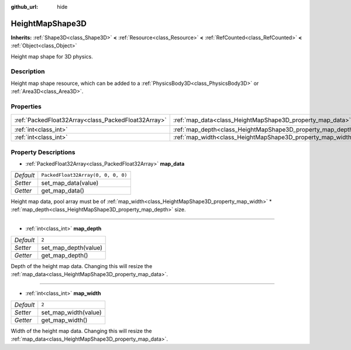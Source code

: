 :github_url: hide

.. Generated automatically by doc/tools/make_rst.py in Godot's source tree.
.. DO NOT EDIT THIS FILE, but the HeightMapShape3D.xml source instead.
.. The source is found in doc/classes or modules/<name>/doc_classes.

.. _class_HeightMapShape3D:

HeightMapShape3D
================

**Inherits:** :ref:`Shape3D<class_Shape3D>` **<** :ref:`Resource<class_Resource>` **<** :ref:`RefCounted<class_RefCounted>` **<** :ref:`Object<class_Object>`

Height map shape for 3D physics.

Description
-----------

Height map shape resource, which can be added to a :ref:`PhysicsBody3D<class_PhysicsBody3D>` or :ref:`Area3D<class_Area3D>`.

Properties
----------

+-----------------------------------------------------+-------------------------------------------------------------+------------------------------------+
| :ref:`PackedFloat32Array<class_PackedFloat32Array>` | :ref:`map_data<class_HeightMapShape3D_property_map_data>`   | ``PackedFloat32Array(0, 0, 0, 0)`` |
+-----------------------------------------------------+-------------------------------------------------------------+------------------------------------+
| :ref:`int<class_int>`                               | :ref:`map_depth<class_HeightMapShape3D_property_map_depth>` | ``2``                              |
+-----------------------------------------------------+-------------------------------------------------------------+------------------------------------+
| :ref:`int<class_int>`                               | :ref:`map_width<class_HeightMapShape3D_property_map_width>` | ``2``                              |
+-----------------------------------------------------+-------------------------------------------------------------+------------------------------------+

Property Descriptions
---------------------

.. _class_HeightMapShape3D_property_map_data:

- :ref:`PackedFloat32Array<class_PackedFloat32Array>` **map_data**

+-----------+------------------------------------+
| *Default* | ``PackedFloat32Array(0, 0, 0, 0)`` |
+-----------+------------------------------------+
| *Setter*  | set_map_data(value)                |
+-----------+------------------------------------+
| *Getter*  | get_map_data()                     |
+-----------+------------------------------------+

Height map data, pool array must be of :ref:`map_width<class_HeightMapShape3D_property_map_width>` \* :ref:`map_depth<class_HeightMapShape3D_property_map_depth>` size.

----

.. _class_HeightMapShape3D_property_map_depth:

- :ref:`int<class_int>` **map_depth**

+-----------+----------------------+
| *Default* | ``2``                |
+-----------+----------------------+
| *Setter*  | set_map_depth(value) |
+-----------+----------------------+
| *Getter*  | get_map_depth()      |
+-----------+----------------------+

Depth of the height map data. Changing this will resize the :ref:`map_data<class_HeightMapShape3D_property_map_data>`.

----

.. _class_HeightMapShape3D_property_map_width:

- :ref:`int<class_int>` **map_width**

+-----------+----------------------+
| *Default* | ``2``                |
+-----------+----------------------+
| *Setter*  | set_map_width(value) |
+-----------+----------------------+
| *Getter*  | get_map_width()      |
+-----------+----------------------+

Width of the height map data. Changing this will resize the :ref:`map_data<class_HeightMapShape3D_property_map_data>`.

.. |virtual| replace:: :abbr:`virtual (This method should typically be overridden by the user to have any effect.)`
.. |const| replace:: :abbr:`const (This method has no side effects. It doesn't modify any of the instance's member variables.)`
.. |vararg| replace:: :abbr:`vararg (This method accepts any number of arguments after the ones described here.)`
.. |constructor| replace:: :abbr:`constructor (This method is used to construct a type.)`
.. |static| replace:: :abbr:`static (This method doesn't need an instance to be called, so it can be called directly using the class name.)`
.. |operator| replace:: :abbr:`operator (This method describes a valid operator to use with this type as left-hand operand.)`

